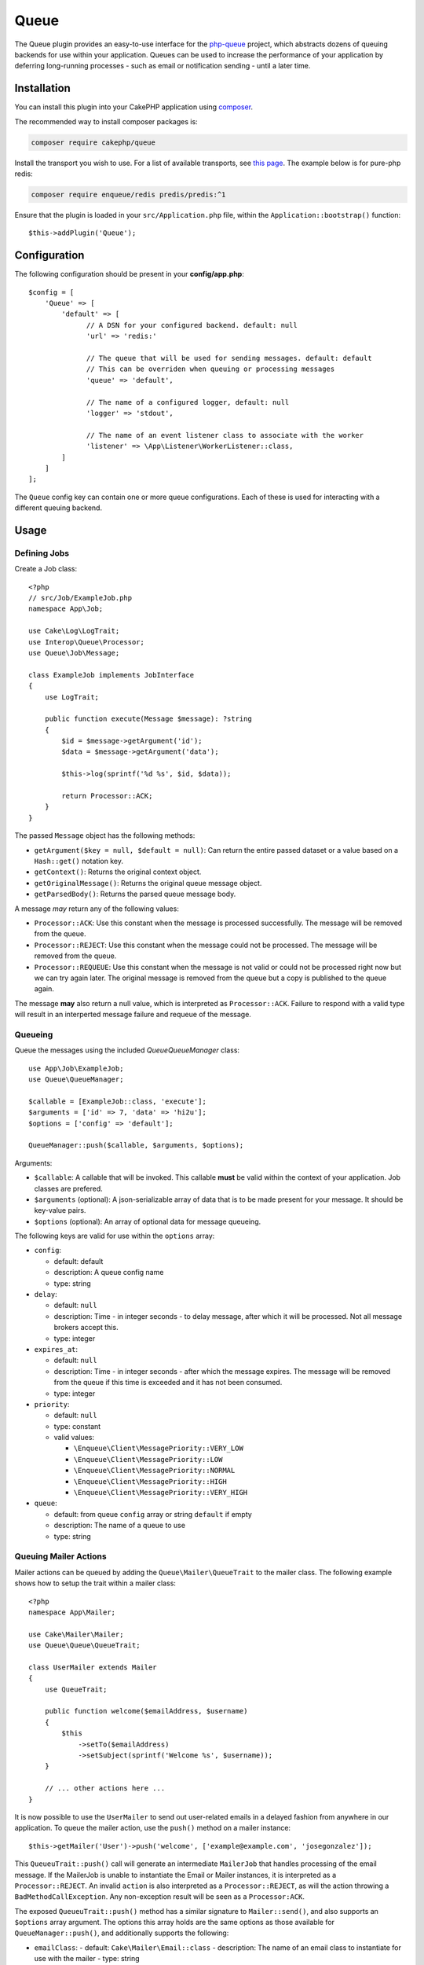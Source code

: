 Queue
#####

The Queue plugin provides an easy-to-use interface for the `php-queue
<https://php-enqueue.github.io>`_ project, which abstracts dozens of queuing
backends for use within your application. Queues can be used to increase the
performance of your application by deferring long-running processes - such as
email or notification sending - until a later time.

Installation
============

You can install this plugin into your CakePHP application using `composer
<https://getcomposer.org>`_.

The recommended way to install composer packages is:

.. code-block:: bash

    composer require cakephp/queue

Install the transport you wish to use. For a list of available transports, see
`this page <https://php-enqueue.github.io/transport>`_. The example below is for
pure-php redis:

.. code-block:: bash

    composer require enqueue/redis predis/predis:^1

Ensure that the plugin is loaded in your ``src/Application.php`` file, within
the ``Application::bootstrap()`` function::

    $this->addPlugin('Queue');

Configuration
=============

The following configuration should be present in your **config/app.php**::

    $config = [
        'Queue' => [
            'default' => [
                  // A DSN for your configured backend. default: null
                  'url' => 'redis:'

                  // The queue that will be used for sending messages. default: default
                  // This can be overriden when queuing or processing messages
                  'queue' => 'default',

                  // The name of a configured logger, default: null
                  'logger' => 'stdout',

                  // The name of an event listener class to associate with the worker
                  'listener' => \App\Listener\WorkerListener::class,
            ]
        ]
    ];

The ``Queue`` config key can contain one or more queue configurations. Each of
these is used for interacting with a different queuing backend.

Usage
=====

Defining Jobs
-------------

Create a Job class::

    <?php
    // src/Job/ExampleJob.php
    namespace App\Job;

    use Cake\Log\LogTrait;
    use Interop\Queue\Processor;
    use Queue\Job\Message;

    class ExampleJob implements JobInterface
    {
        use LogTrait;

        public function execute(Message $message): ?string
        {
            $id = $message->getArgument('id');
            $data = $message->getArgument('data');

            $this->log(sprintf('%d %s', $id, $data));

            return Processor::ACK;
        }
    }

The passed ``Message`` object has the following methods:

- ``getArgument($key = null, $default = null)``: Can return the entire passed
  dataset or a value based on a ``Hash::get()`` notation key.
- ``getContext()``: Returns the original context object.
- ``getOriginalMessage()``: Returns the original queue message object.
- ``getParsedBody()``: Returns the parsed queue message body.

A message *may* return any of the following values:

- ``Processor::ACK``: Use this constant when the message is processed
  successfully. The message will be removed from the queue.
- ``Processor::REJECT``: Use this constant when the message could not be
  processed. The message will be removed from the queue.
- ``Processor::REQUEUE``: Use this constant when the message is not valid or
  could not be processed right now but we can try again later. The original
  message is removed from the queue but a copy is published to the queue again.

The message **may** also return a null value, which is interpreted as
``Processor::ACK``. Failure to respond with a valid type will result in an
interperted message failure and requeue of the message.

Queueing
--------

Queue the messages using the included `Queue\QueueManager` class::

    use App\Job\ExampleJob;
    use Queue\QueueManager;

    $callable = [ExampleJob::class, 'execute'];
    $arguments = ['id' => 7, 'data' => 'hi2u'];
    $options = ['config' => 'default'];

    QueueManager::push($callable, $arguments, $options);

Arguments:

- ``$callable``: A callable that will be invoked. This callable **must** be valid
  within the context of your application. Job classes are prefered.
- ``$arguments`` (optional): A json-serializable array of data that is to be
  made present for your message. It should be key-value pairs.
- ``$options`` (optional): An array of optional data for message queueing.

The following keys are valid for use within the ``options`` array:

- ``config``:

  - default: default
  - description: A queue config name
  - type: string

- ``delay``:

  - default: ``null``
  - description: Time - in integer seconds - to delay message, after which it will be processed. Not all message brokers accept this.
  - type: integer

- ``expires_at``:

  - default: ``null``
  - description: Time - in integer seconds - after which the message expires.
    The message will be removed from the queue if this time is exceeded and it
    has not been consumed.
  - type: integer

- ``priority``:

  - default: ``null``
  - type: constant
  - valid values:

    - ``\Enqueue\Client\MessagePriority::VERY_LOW``
    - ``\Enqueue\Client\MessagePriority::LOW``
    - ``\Enqueue\Client\MessagePriority::NORMAL``
    - ``\Enqueue\Client\MessagePriority::HIGH``
    - ``\Enqueue\Client\MessagePriority::VERY_HIGH``

- ``queue``:

  - default: from queue ``config`` array or string ``default`` if empty
  - description: The name of a queue to use
  - type: string

Queuing Mailer Actions
----------------------

Mailer actions can be queued by adding the ``Queue\Mailer\QueueTrait`` to the
mailer class. The following example shows how to setup the trait within a mailer
class::

    <?php
    namespace App\Mailer;

    use Cake\Mailer\Mailer;
    use Queue\Queue\QueueTrait;

    class UserMailer extends Mailer
    {
        use QueueTrait;

        public function welcome($emailAddress, $username)
        {
            $this
                ->setTo($emailAddress)
                ->setSubject(sprintf('Welcome %s', $username));
        }

        // ... other actions here ...
    }

It is now possible to use the ``UserMailer`` to send out user-related emails in
a delayed fashion from anywhere in our application. To queue the mailer action,
use the ``push()`` method on a mailer instance::

    $this->getMailer('User')->push('welcome', ['example@example.com', 'josegonzalez']);

This ``QueueuTrait::push()`` call will generate an intermediate ``MailerJob``
that handles processing of the email message. If the MailerJob is unable to
instantiate the Email or Mailer instances, it is interpreted as
a ``Processor::REJECT``. An invalid ``action`` is also interpreted as
a ``Processor::REJECT``, as will the action throwing
a ``BadMethodCallException``. Any non-exception result will be seen as
a ``Processor:ACK``.

The exposed ``QueueuTrait::push()`` method has a similar signature to
``Mailer::send()``, and also supports an ``$options`` array argument. The
options this array holds are the same options as those available for
``QueueManager::push()``, and additionally supports the following:

- ``emailClass``:
  - default: ``Cake\Mailer\Email::class``
  - description: The name of an email class to instantiate for use with the mailer
  - type: string

Run the worker
==============

Once a message is queued, you may run a worker via the included ``worker`` shell:

.. code-block:: bash

    bin/cake worker

This shell can take a few different options:

- ``--config`` (default: default): Name of a queue config to use
- ``--queue`` (default: default): Name of queue to bind to
- ``--logger`` (default: ``stdout``): Name of a configured logger
- ``--max-iterations`` (default: ``null``): Number of max iterations to run
- ``--max-runtime`` (default: ``null``): Seconds for max runtime

Worker Events
=============

The worker shell may invoke the events during normal execution. These events may
be listened to by the associated ``listener`` in the Queue config.

- ``Processor.message.exception``:
  - description: Dispatched when a message throws an exception.
  - arguments: ``message`` and ``exception``
- ``Processor.message.invalid``:
  - description: Dispatched when a message has an invalid callable.
  - arguments: ``message``
- ``Processor.message.reject``:
  - description: Dispatched when a message completes and is to be rejected.
  - arguments: ``message``
- ``Processor.message.success``:
  - description: Dispatched when a message completes and is to be acknowledged.
  - arguments: ``message``
- ``Processor.maxIterations``:
  - description: Dispatched when the max number of iterations is reached.
- ``Processor.maxRuntime``:
  - description: Dispatched when the max runtime is reached.
- ``Processor.message.failure``:
  - description: Dispatched when a message completes and is to be requeued.
  - arguments: ``message``
- ``Processor.message.seen``:
  - description: Dispatched when a message is seen.
  - arguments: ``message``
- ``Processor.message.start``:
  - description: Dispatched before a message is started.
  - arguments: ``message``
